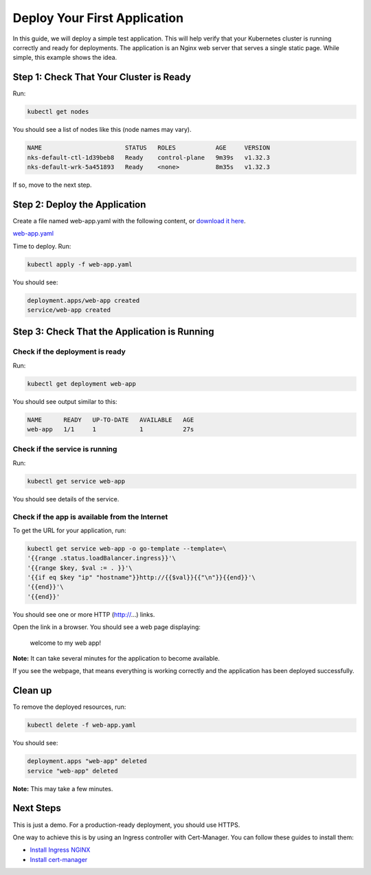 Deploy Your First Application
=============================

In this guide, we will deploy a simple test application. This will help
verify that your Kubernetes cluster is running correctly and ready for
deployments. The application is an Nginx web server that serves a single
static page. While simple, this example shows the idea.

Step 1: Check That Your Cluster is Ready
----------------------------------------

Run:

.. code:: sh

   kubectl get nodes

You should see a list of nodes like this (node names may vary).

.. code:: console

   NAME                       STATUS   ROLES           AGE     VERSION
   nks-default-ctl-1d39beb8   Ready    control-plane   9m39s   v1.32.3
   nks-default-wrk-5a451893   Ready    <none>          8m35s   v1.32.3

If so, move to the next step.

Step 2: Deploy the Application
------------------------------

Create a file named web-app.yaml with the following content, or
`download it here </Guides/web-app.yaml>`__.

`web-app.yaml <web-app.yaml>`__

Time to deploy. Run:

.. code:: sh

   kubectl apply -f web-app.yaml

You should see:

.. code:: console

   deployment.apps/web-app created
   service/web-app created

Step 3: Check That the Application is Running
---------------------------------------------

Check if the deployment is ready
~~~~~~~~~~~~~~~~~~~~~~~~~~~~~~~~

Run:

.. code:: sh

   kubectl get deployment web-app

You should see output similar to this:

.. code:: console

   NAME      READY   UP-TO-DATE   AVAILABLE   AGE
   web-app   1/1     1            1           27s

Check if the service is running
~~~~~~~~~~~~~~~~~~~~~~~~~~~~~~~

Run:

.. code:: sh

   kubectl get service web-app

You should see details of the service.

Check if the app is available from the Internet
~~~~~~~~~~~~~~~~~~~~~~~~~~~~~~~~~~~~~~~~~~~~~~~

To get the URL for your application, run:

.. code:: sh

   kubectl get service web-app -o go-template --template=\
   '{{range .status.loadBalancer.ingress}}'\
   '{{range $key, $val := . }}'\
   '{{if eq $key "ip" "hostname"}}http://{{$val}}{{"\n"}}{{end}}'\
   '{{end}}'\
   '{{end}}'

You should see one or more HTTP (http://…) links.

Open the link in a browser. You should see a web page displaying:

   welcome to my web app!

**Note:** It can take several minutes for the application to become
available.

If you see the webpage, that means everything is working correctly and
the application has been deployed successfully.

Clean up
--------

To remove the deployed resources, run:

.. code:: sh

   kubectl delete -f web-app.yaml

You should see:

.. code:: console

   deployment.apps "web-app" deleted
   service "web-app" deleted

**Note:** This may take a few minutes.

Next Steps
----------

This is just a demo. For a production-ready deployment, you should use
HTTPS.

One way to achieve this is by using an Ingress controller with
Cert-Manager. You can follow these guides to install them:

- `Install Ingress NGINX </Guides/ingress-nginx.md>`__
- `Install cert-manager </Guides/cert-manager.md>`__
